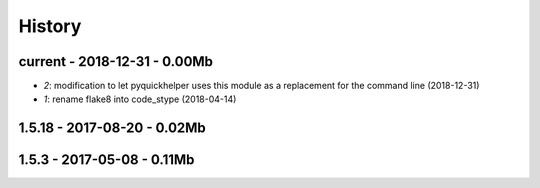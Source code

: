 
.. _l-HISTORY:

=======
History
=======

current - 2018-12-31 - 0.00Mb
=============================

* `2`: modification to let pyquickhelper uses this module as a replacement for the command line (2018-12-31)
* `1`: rename flake8 into code_stype (2018-04-14)

1.5.18 - 2017-08-20 - 0.02Mb
============================

1.5.3 - 2017-05-08 - 0.11Mb
===========================
